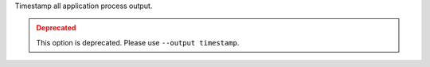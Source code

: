 .. -*- rst -*-

   Copyright (c) 2022-2023 Nanook Consulting.  All rights reserved.
   Copyright (c) 2023 Jeffrey M. Squyres.  All rights reserved.

   $COPYRIGHT$

   Additional copyrights may follow

   $HEADER$

Timestamp all application process output.

.. admonition:: Deprecated
   :class: warning

   This option is deprecated.  Please use ``--output timestamp``.
